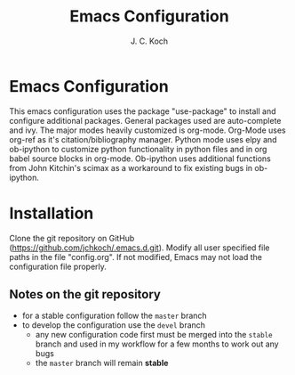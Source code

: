#+TITLE: Emacs Configuration
#+Author: J. C. Koch
#+EMAIL: jckoch@ualberta.ca

* Emacs Configuration
This emacs configuration uses the package "use-package" to install and configure additional packages. General packages used are auto-complete and ivy.
The major modes heavily customized is org-mode.
Org-Mode uses org-ref as it's citation/bibliography manager.
Python mode uses elpy and ob-ipython to customize python functionality in python files and in org babel source blocks in org-mode.
Ob-ipython uses additional functions from John Kitchin's scimax as a workaround to fix existing bugs in ob-ipython.
* Installation
Clone the git repository on GitHub (https://github.com/jchkoch/.emacs.d.git).
Modify all user specified file paths in the file "config.org".
If not modified, Emacs may not load the configuration file properly.
** Notes on the git repository
+ for a stable configuration follow the ~master~ branch
+ to develop the configuration use the ~devel~ branch
  - any new configuration code first must be merged into the ~stable~ branch and used in my workflow for a few months to work out any bugs
  - the ~master~ branch will remain *stable*
